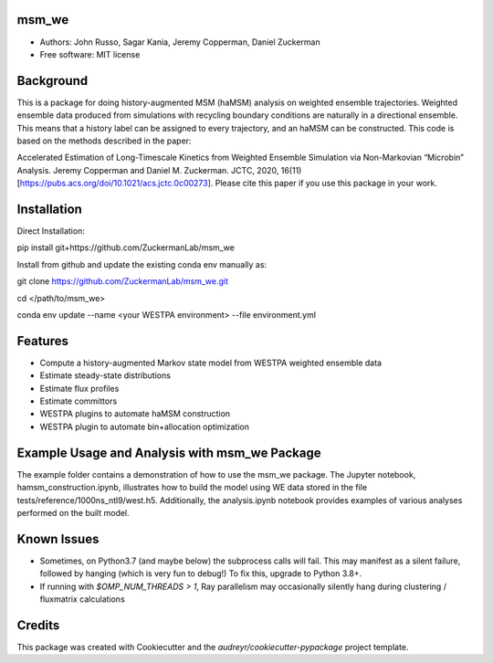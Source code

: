 msm_we
------
* Authors: John Russo, Sagar Kania, Jeremy Copperman, Daniel Zuckerman
* Free software: MIT license

Background
----------
This is a package for doing history-augmented MSM (haMSM) analysis on weighted ensemble trajectories.
Weighted ensemble data produced from simulations with recycling boundary conditions are naturally in a directional
ensemble. This means that a history label can be assigned to every trajectory, and an haMSM can be constructed.
This code is based on the methods described in the paper:

Accelerated Estimation of Long-Timescale Kinetics from Weighted Ensemble Simulation via Non-Markovian “Microbin” Analysis. Jeremy Copperman and Daniel M. Zuckerman. JCTC, 2020, 16(11)[https://pubs.acs.org/doi/10.1021/acs.jctc.0c00273]. Please cite this paper if you use this package in your work.

Installation
------------
Direct Installation:

pip install git+https://github.com/ZuckermanLab/msm_we

Install from github and update the existing conda env manually as: 

git clone https://github.com/ZuckermanLab/msm_we.git

cd </path/to/msm_we>

conda env update --name <your WESTPA environment> --file environment.yml

Features
--------
* Compute a history-augmented Markov state model from WESTPA weighted ensemble data
* Estimate steady-state distributions
* Estimate flux profiles
* Estimate committors
* WESTPA plugins to automate haMSM construction
* WESTPA plugin to automate bin+allocation optimization

Example Usage and Analysis with msm_we Package
----------------------------------------------
The example folder contains a demonstration of how to use the msm_we package. The Jupyter notebook, hamsm_construction.ipynb, illustrates how to build the model using WE data stored in the file tests/reference/1000ns_ntl9/west.h5. Additionally, the analysis.ipynb notebook provides examples of various analyses performed on the built model.


Known Issues
------------
- Sometimes, on Python3.7 (and maybe below) the subprocess calls will fail. This may manifest as a silent failure,
  followed by hanging (which is very fun to debug!) To fix this, upgrade to Python 3.8+.

- If running with `$OMP_NUM_THREADS > 1`, Ray parallelism may occasionally silently hang during clustering / fluxmatrix calculations


Credits
-------
This package was created with Cookiecutter and the `audreyr/cookiecutter-pypackage` project template.

.. Cookiecutter: https://github.com/audreyr/cookiecutter
.. `audreyr/cookiecutter-pypackage`: https://github.com/audreyr/cookiecutter-pypackage
